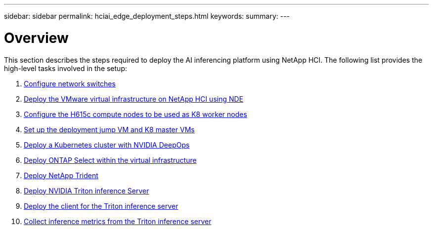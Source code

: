 ---
sidebar: sidebar
permalink: hciai_edge_deployment_steps.html
keywords:
summary:
---

= Overview
:hardbreaks:
:nofooter:
:icons: font
:linkattrs:
:imagesdir: ./../media/

//
// This file was created with NDAC Version 2.0 (August 17, 2020)
//
// 2020-09-29 18:13:42.485172
//

[.lead]
This section describes the steps required to deploy the AI inferencing platform using NetApp HCI. The following list provides the high-level tasks involved in the setup:

.	link:hciai_edge_configure_network_switches_automated_deployment.html[Configure network switches]
.	link:hciai_edge_virtual_infrastructure_with_automated_deployment.html[Deploy the VMware virtual infrastructure on NetApp HCI using NDE]
.	link:hciai_edge_netapp_h615cmanual_deployment.html[Configure the H615c compute nodes to be used as K8 worker nodes]
.	link:hciai_edge_setp_the_deployment_jump__and_the_kubernetes_master_node_vms_manual_deployment.html[Set up the deployment jump VM and K8 master VMs]
.	link:hciai_edge_deploy_a_kubernetes_cluster_with_nvidia_deepops_automated_deployment.html[Deploy a Kubernetes cluster with NVIDIA DeepOps]
.	link:hciai_edge_deploy_and_onfigure_ontap_select_in_the_vmware_virtual_infrastructure_automated_deployment.html[Deploy ONTAP Select within the virtual infrastructure]
.	link:hciai_edge_deploy_netapp_trident_automated_deployment.html[Deploy NetApp Trident]
.	link:hciai_edge_deploy_nvidia_triton_inference_server_automated_deployment.html[Deploy NVIDIA Triton inference Server]
.	link:hciai_edge_deploy_the_client_for_triton_inference_server_automated_deployment.html[Deploy the client for the Triton inference server]
.	link:hciai_edge_collect_inference_metrics_from_triton_inference_server.html[Collect inference metrics from the Triton inference server]
